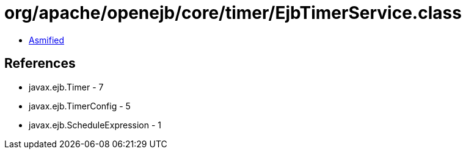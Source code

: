 = org/apache/openejb/core/timer/EjbTimerService.class

 - link:EjbTimerService-asmified.java[Asmified]

== References

 - javax.ejb.Timer - 7
 - javax.ejb.TimerConfig - 5
 - javax.ejb.ScheduleExpression - 1

